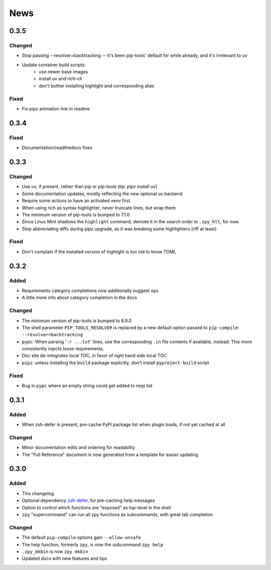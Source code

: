 ====
News
====

0.3.5
=====

Changed
-------

- Stop passing --resolver=backtracking
  -- It's been pip-tools' default for while already,
  and it's irrelevant to uv
- Update container build scripts:
    - use newer base images
    - install uv and rich-cli
    - don't bother installing highlight and corresponding alias

Fixed
-----

- Fix pipz animation link in readme

0.3.4
=====

Fixed
-----

- Documentation/readthedocs fixes

0.3.3
=====

Changed
-------

- Use uv, if present, rather than pip or pip-tools (tip: `pipz install uv`)
- Some documentation updates, mostly reflecting the new optional uv backend
- Require some actions to have an activated venv first
- When using rich as syntax highlighter,
  never truncate lines, but wrap them
- The minimum version of pip-tools is bumped to 7.1.0
- Since Linux Mint shadows the ``highlight`` command,
  demote it in the search order in ``.zpy_hlt``, for now.
- Stop abbreviating diffs during pipz upgrade,
  as it was breaking some highlighters (riff at least)

Fixed
-----

- Don't complain if the installed version of highlight is too old to know TOML

0.3.2
=====

Added
-----

- Requirements category completions now additionally suggest ``ops``
- A little more info about category completion in the docs

Changed
-------

- The minimum version of pip-tools is bumped to 6.9.0
- The shell parameter ``PIP_TOOLS_RESOLVER`` is replaced by
  a new default option passed to ``pip-compile``: ``--resolver=backtracking``
- ``pypc``: When parsing '``-r ...txt``' lines, use the corresponding ``.in`` file
  contents if available, instead. This more consistently injects *loose* requirements.
- Doc site de-integrates local TOC, in favor of right hand side local TOC
- ``pipz``: unless installing the ``build`` package explicitly, don't install ``pyproject-build`` script

Fixed
-----

- Bug in ``pypc`` where an empty string could get added to reqs list

0.3.1
=====

Added
-----

- When zsh-defer is present,
  pre-cache PyPI package list when plugin loads,
  if not yet cached at all

Changed
-------

- Minor documentation edits and ordering for readability
- The "Full Reference" document is now generated from a template for easier updating

0.3.0
=====

Added
-----

- This changelog
- Optional dependency zsh-defer__,
  for pre-caching help messages
- Option to control which functions are "exposed" as top-level in the shell
- ``zpy`` "supercommand" can run all zpy functions as subcommands,
  with great tab completion

__ https://github.com/romkatv/zsh-defer

Changed
-------

- The default ``pip-compile`` options gain ``--allow-unsafe``
- The help function, formerly ``zpy``, is now the subcommand ``zpy help``
- ``.zpy_mkbin`` is now ``zpy mkbin``
- Updated docs with new features and tips
